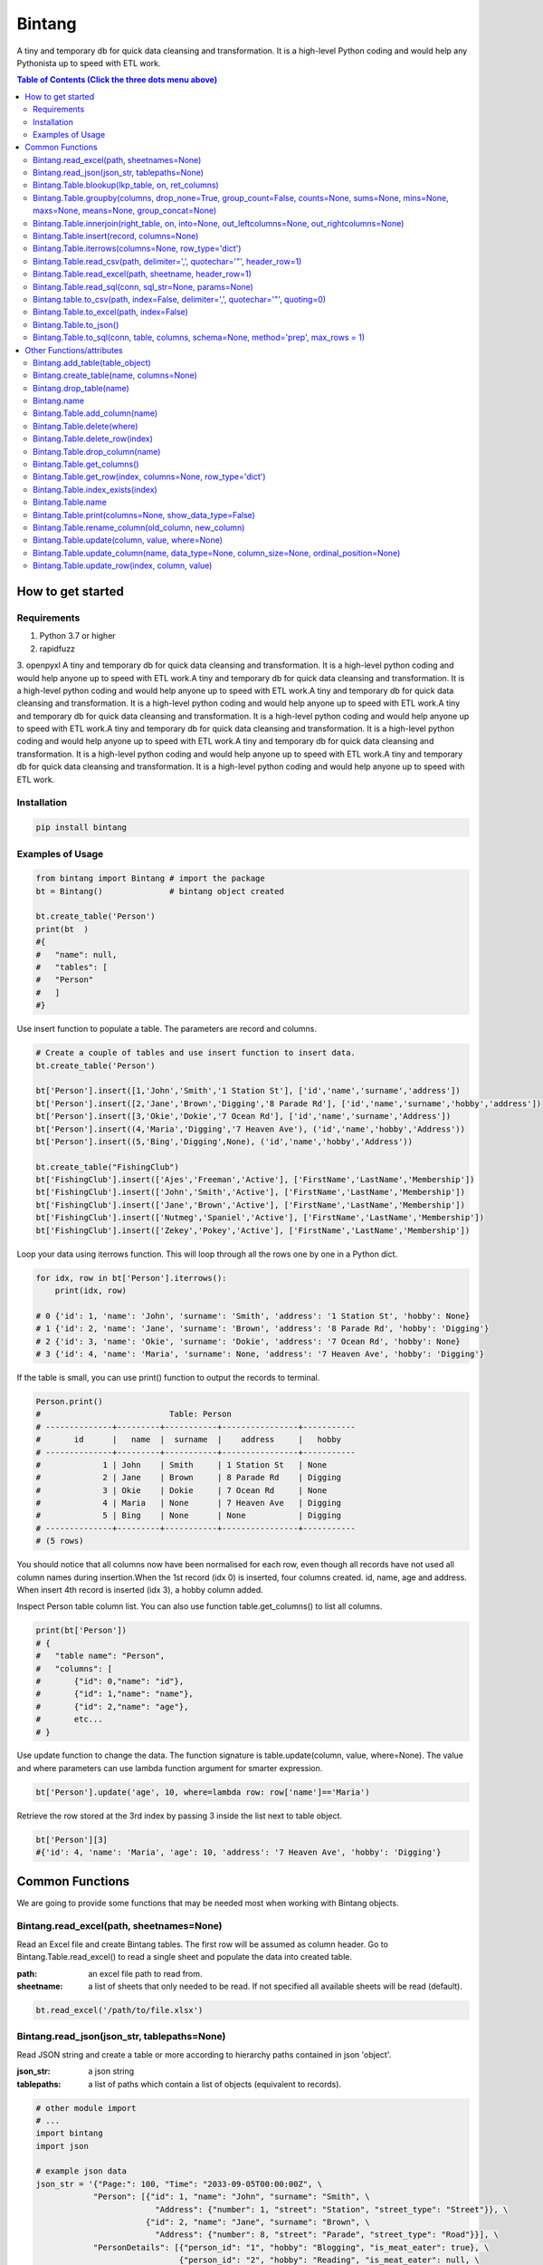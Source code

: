 =======
Bintang
=======
A tiny and temporary db for quick data cleansing and transformation.
It is a high-level Python coding and would help any Pythonista up to speed with ETL work.

.. contents:: Table of Contents (Click the three dots menu above)
   :depth: 2

------------------
How to get started
------------------


Requirements
------------
1. Python 3.7 or higher
2. rapidfuzz
3. openpyxl
A tiny and temporary db for quick data cleansing and transformation. It is a high-level python coding and would help anyone up to speed with ETL work.A tiny and temporary db for quick data cleansing and transformation. It is a high-level python coding and would help anyone up to speed with ETL work.A tiny and temporary db for quick data cleansing and transformation. It is a high-level python coding and would help anyone up to speed with ETL work.A tiny and temporary db for quick data cleansing and transformation. It is a high-level python coding and would help anyone up to speed with ETL work.A tiny and temporary db for quick data cleansing and transformation. It is a high-level python coding and would help anyone up to speed with ETL work.A tiny and temporary db for quick data cleansing and transformation. It is a high-level python coding and would help anyone up to speed with ETL work.A tiny and temporary db for quick data cleansing and transformation. It is a high-level python coding and would help anyone up to speed with ETL work.

Installation
------------

.. code-block:: python

   pip install bintang


Examples of Usage
-----------------

.. code-block:: python

   from bintang import Bintang # import the package
   bt = Bintang()              # bintang object created

   bt.create_table('Person')  
   print(bt  )
   #{  
   #   "name": null,  
   #   "tables": [  
   #   "Person"  
   #   ]  
   #}  


Use insert function to populate a table. The parameters are record and columns.

.. code-block:: python

   # Create a couple of tables and use insert function to insert data.
   bt.create_table('Person') 

   bt['Person'].insert([1,'John','Smith','1 Station St'], ['id','name','surname','address'])
   bt['Person'].insert([2,'Jane','Brown','Digging','8 Parade Rd'], ['id','name','surname','hobby','address'])
   bt['Person'].insert([3,'Okie','Dokie','7 Ocean Rd'], ['id','name','surname','Address'])
   bt['Person'].insert((4,'Maria','Digging','7 Heaven Ave'), ('id','name','hobby','Address'))
   bt['Person'].insert((5,'Bing','Digging',None), ('id','name','hobby','Address'))

   bt.create_table("FishingClub")
   bt['FishingClub'].insert(['Ajes','Freeman','Active'], ['FirstName','LastName','Membership'])
   bt['FishingClub'].insert(['John','Smith','Active'], ['FirstName','LastName','Membership'])
   bt['FishingClub'].insert(['Jane','Brown','Active'], ['FirstName','LastName','Membership'])
   bt['FishingClub'].insert(['Nutmeg','Spaniel','Active'], ['FirstName','LastName','Membership'])
   bt['FishingClub'].insert(['Zekey','Pokey','Active'], ['FirstName','LastName','Membership'])

Loop your data using iterrows function. This will loop through all the rows one by one in a Python dict.

.. code-block:: python

   for idx, row in bt['Person'].iterrows():
       print(idx, row)  
  
   # 0 {'id': 1, 'name': 'John', 'surname': 'Smith', 'address': '1 Station St', 'hobby': None}
   # 1 {'id': 2, 'name': 'Jane', 'surname': 'Brown', 'address': '8 Parade Rd', 'hobby': 'Digging'}
   # 2 {'id': 3, 'name': 'Okie', 'surname': 'Dokie', 'address': '7 Ocean Rd', 'hobby': None}
   # 3 {'id': 4, 'name': 'Maria', 'surname': None, 'address': '7 Heaven Ave', 'hobby': 'Digging'}

If the table is small, you can use print() function to output the records to terminal.

.. code-block:: python

   Person.print()
   #                           Table: Person
   # --------------+---------+-----------+----------------+-----------
   #       id      |   name  |  surname  |    address     |   hobby
   # --------------+---------+-----------+----------------+-----------
   #             1 | John    | Smith     | 1 Station St   | None
   #             2 | Jane    | Brown     | 8 Parade Rd    | Digging
   #             3 | Okie    | Dokie     | 7 Ocean Rd     | None
   #             4 | Maria   | None      | 7 Heaven Ave   | Digging
   #             5 | Bing    | None      | None           | Digging
   # --------------+---------+-----------+----------------+-----------
   # (5 rows)
   


You should notice that all columns now have been normalised for each row, even though all records have not used all column names during insertion.\
When the 1st record (idx 0) is inserted, four columns created. id, name, age and address.
When insert 4th record is inserted (idx 3), a hobby column added.
 
Inspect Person table column list. You can also use function table.get_columns() to list all columns.

.. code-block:: python

   print(bt['Person'])
   # {  
   #   "table name": "Person",  
   #   "columns": [
   #       {"id": 0,"name": "id"},  
   #       {"id": 1,"name": "name"},  
   #       {"id": 2,"name": "age"},  
   #       etc...
   # }

Use update function to change the data. The function signature is table.update(column, value, where=None). The value and where parameters can use lambda function argument for smarter expression.

.. code-block:: python

   bt['Person'].update('age', 10, where=lambda row: row['name']=='Maria') 

Retrieve the row stored at the 3rd index by passing 3 inside the list next to table object.

.. code-block:: python

   bt['Person'][3] 
   #{'id': 4, 'name': 'Maria', 'age': 10, 'address': '7 Heaven Ave', 'hobby': 'Digging'} 



----------------
Common Functions
----------------

We are going to provide some functions that may be needed most when working with Bintang objects.


Bintang.read_excel(path, sheetnames=None)
-----------------------------------------

Read an Excel file and create Bintang tables. The first row will be assumed as column header.
Go to Bintang.Table.read_excel() to read a single sheet and populate the data into created table.

:path: an excel file path to read from.
:sheetname: a list of sheets that only needed to be read. If not specified all available sheets will be read (default).

.. code-block:: python

   bt.read_excel('/path/to/file.xlsx')



Bintang.read_json(json_str, tablepaths=None)
--------------------------------------------
Read JSON string and create a table or more according to hierarchy paths contained in json 'object'.

:json_str: a json string
:tablepaths: a list of paths which contain a list of objects (equivalent to records).

.. code-block:: python
   
   # other module import
   # ...
   import bintang
   import json
   
   # example json data
   json_str = '{"Page:": 100, "Time": "2033-09-05T00:00:00Z", \
               "Person": [{"id": 1, "name": "John", "surname": "Smith", \
                            "Address": {"number": 1, "street": "Station", "street_type": "Street"}}, \
                          {"id": 2, "name": "Jane", "surname": "Brown", \
                            "Address": {"number": 8, "street": "Parade", "street_type": "Road"}}], \
               "PersonDetails": [{"person_id": "1", "hobby": "Blogging", "is_meat_eater": true}, \
                                 {"person_id": "2", "hobby": "Reading", "is_meat_eater": null, \
                                   "LuckyDays": [13, 17, 19]}]}'

   bt = bintang.Bintang('From JSON')
   bt.read_json(json_str)

   print(bt) # show bt tables
   # {
   #    "name": "From JSON",
   #    "tables": [
   #       "/",
   #       "/Person",
   #       "/Person/Address",
   #       "/PersonDetails",
   #       "/PersonDetails/LuckyDays"
   #    ]
   # }

   # loop through root table ('/')
   for idx, row in bt['/'].iterrows():
       print(idx, row)
   0 {'Page:': 100, 'Time': '2033-09-05T00:00:00Z'}

   # loop through  /Person table.
   for idx, row in bt['/Person'].iterrows():
       print(idx, row)
   # 0 {'Person': 0, 'id': 1, 'name': 'John', 'surname': 'Smith'}
   # 1 {'Person': 1, 'id': 2, 'name': 'Jane', 'surname': 'Brown'} 

   # print /Person/Address table. Because this table under /Person, then each record will have their own 
   # reference to /Person table.
   
   bt['/Person/Address'].print()

   #                      Table: /Person/Address
   # -----------+--------------+--------------+-----------+---------------
   #   Address  |    Person    |    number    |   street  |  street_type
   # -----------+--------------+--------------+-----------+---------------
   #  Address   |            0 |            1 | Station   | Street
   #  Address   |            1 |            8 | Parade    | Road
   # -----------+--------------+--------------+-----------+---------------
   # (2 rows)

Please note that since json can contain complex hierarchy paths and still valid (eg. system configuration), then this function may not be in your favour. It might be better to manually extract/locate a certain path manually (hard coded).
   


Bintang.Table.blookup(lkp_table, on, ret_columns)
-------------------------------------------------

Return one or more columns from lookup table.

:lkp_table: lookup table
:on: lookup key tuples
:ret_columns: lookup columns to be returned


.. code-block:: python
    
   # using tables from Example of Usage section above.
   bt['Person'].blookup('FishingClub')], \
       [('name','FirstName')], \
       ['Membership'])

   # check results
   for idx, row in bt['Person'].iterrows(['name','Membership']):
       print(idx, row)

   # 0 {'name': 'John', 'Membership': 'Active'}
   # 1 {'name': 'Jane', 'Membership': 'Active'}
   # 2 {'name': 'Okie', 'Membership': None}
   # 3 {'name': 'Maria', 'Membership': None}    
   
We can see only John and Jane got the membership because their names exists in both tables.
       


Bintang.Table.groupby(columns, drop_none=True, group_count=False, counts=None, sums=None, mins=None, maxs=None, means=None, group_concat=None)
----------------------------------------------------------------------------------------------------------------------------------------------

Return grouped rows based upon the value of columns.

:columns: a list of columns that is used to group the data.
:drop_none: if True, to drop/exclude the group if all columns hold None.
:group_count: if True, create row count from group columns.
:group_concat: a column to create group_concat like mysql.
:counts: a list of columns to create count column(s)
:sums: a list of columns to create sum column(s)
:mins: a list of columns to create min column(s)
:maxs: a list of columns to create max column(s) 

.. code-block:: python

   bt.create_table('Product') # this will be our basis table for grouping
   p = bt['Product'] # assign p as the table
   p.insert({'id':1, 'brand': 'Shimano', 'class':'rod', 'name':'Extraction','price':299})
   p.insert({'id':2, 'brand': 'Shimano', 'class':'rod', 'name':'Zodias Travel','price':399})
   p.insert({'id':3, 'brand': 'Ugly Stik', 'class':'rod', 'name':'Balance II','price':63.99})
   p.insert({'id':4, 'brand': 'Shimano', 'class':'rod', 'name':'Zodias Travel','price':399})
   p.insert({'id':5, 'brand': 'Shimano', 'class':'reel', 'sub class': 'spinning', 'name':'Sedona F1','price':99.00})
   p.insert({'id':6, 'brand': 'Shimano', 'class':'reel', 'sub class':'spinning', 'name':'FX Series 4000','price':54.99})

   grouped = p.groupby(['brand', 'class'], group_count=True)

   grouped.print()
   #              Table: grouped
   # -------------+---------+---------------
   #     brand    |  class  |  group_count
   # -------------+---------+---------------
   #  Shimano     | rod     |             3
   #  Ugly Stik   | rod     |             1
   #  Shimano     | reel    |             2
   # -------------+---------+---------------
   # (3 rows)

   grouped = p.groupby(['brand'], group_concat='id', sums=['price']) # another example

   grouped.print()
   #                     Table: grouped
   # -------------+-------------------+-------------------
   #     brand    |    group_concat   |     sum_price
   # -------------+-------------------+-------------------
   #  Shimano     |   [1, 2, 4, 5, 6] |           1250.99
   #  Ugly Stik   |               [3] |             63.99
   # -------------+-------------------+-------------------
   # (2 rows)   



Bintang.Table.innerjoin(right_table, on, into=None, out_leftcolumns=None, out_rightcolumns=None)
------------------------------------------------------------------------------------------------

Return a new table from an inner join operation.

:right_table: name of right table or the second table.
:on: a list of pair columns used for the join.
:into: a new table name to hold the result.
:out_leftcolumns: columns output from left table. If not specified then it will return all columns.
:out_rightcolumns: columns outpout from right table. If not specified then it will return all columns.

.. code-block:: python

   bt.create_table('Person') # This will be a left table
   # insert some record here. See insert below for an example.
   # ...

   bt.create_table('FishingClub') # this will be a right table
   # insert some records here. See insert below for an example.
   # ...

   # let's match the two tables for their firt name and last name.
   res = bt.innerjoin('Person'                                       # left table
                     ,'FishingClub'                                  # right table
                     ,[('name','FirstName'), ('surname','LastName')] # on
                     ,into='Fisherman'                               
                     ,out_lcolumns=['name','address']
                     ,out_rcolumns=['Membership']
                     )

   # check the result. you can loop through 'Fisherman' or res.
   for idx, row in bt['Fisherman'].iterrows():
      print(idx, row)



Bintang.Table.insert(record, columns=None)
------------------------------------------
Insert a record into a table.

:record: a list/tuple of data. Or a dict where key=column, value=record
:columns: a list/tuple of columns (in the same order as in the record)

.. code-block:: python

   bt.create_table('Person') 
   p = bt.get_table('Person') # get table object for Person
   # insert data directly from table object instead throug bt object.
   p.insert([1,'John','Smith','1 Station St'], ['id','name','surname','address'])
   p.insert([2,'Jane','Brown','Digging','8 Parade Rd'], ['id','name','surname','hobby','address'])
   p.insert([3,'Okie','Dokie','7 Ocean Rd'], ['id','name','surname','Address'])
   p.insert((4,'Maria','Digging','7 Heaven Ave'), ('id','name','hobby','Address'))
   p.insert((5,'Bing','Digging',None), ('id','name','hobby','Address'))

   bt.create_table('FishingClub')
   # lets make a list of columns so we can pass it to insert.
   columns = ['FirstName','LastName','Membership']
   bt['FishingClub'].insert(['Ajes','Freeman','Active'], columns)
   bt['FishingClub'].insert(['John','Smith','Active'], columns)
   bt['FishingClub'].insert(['John','Brown','Active'], columns)
   bt['FishingClub'].insert(['Okie','Dokie','Active'], columns)
   bt['FishingClub'].insert(['Zekey','Pokey','Active'], columns)


   bt.create_table("Product")
   prod = bt['Product']
   # example of assigning a dictionary argument for record parameter.
   prod.insert({'id':1, 'name':'Hook','price':1.60})
   prod.insert({'id':2, 'name':'Sinker','price':1.20})
   prod.insert({'id':3, 'name':'Reels','price':75})



Bintang.Table.iterrows(columns=None, row_type='dict')
-----------------------------------------------------

Loop through Bintang table's rows and yield index and row. Row can be called out as dict (default) or list.

:columns: a list of columns to output. If None, will output all columns.
:row_type: either 'dict' (default) or 'list'.

.. code-block:: python

   for idx, row in bt['tablename'].iterrows():
       # do something with idx or row
       print(idx, row) 



Bintang.Table.read_csv(path, delimiter=',', quotechar='"', header_row=1)
------------------------------------------------------------------------

Read csv file and populate its records to table.

:path: a csv file path to read from.
:delimiter: field seperator, by default it'll accept a comma character.
:header_row: the row number that contains column name or label.

.. code-block:: python

   ## example data in  csv file
   # "id","name","surname","address","hobby"
   # "1","John","Smith","1 Station St",""
   # "2","Jane","Brown","8 Parade Rd","Digging"
   
   bt.create_table('Person')
   bt['Person'].read('/path/to/file.csv') 
   bt['Person'].print()

   #                          Table: Person
   # ------+---------+-----------+----------------+-----------
   #   id  |   name  |  surname  |    address     |   hobby
   # ------+---------+-----------+----------------+-----------
   #  1    | John    | Smith     | 1 Station St   |
   #  2    | Jane    | Brown     | 8 Parade Rd    | Digging
   # ------+---------+-----------+----------------+-----------
   # (2 rows)



Bintang.Table.read_excel(path, sheetname, header_row=1)
-------------------------------------------------------

Read an Excel file into Bintang table.

:path: an excel file path to read from.
:sheetname: the sheetname to read from.
:header_row: the row number that contains column name or label.

.. code-block:: python

   bt.create_table('Person')
   bt['Person'].read_excel('/path/to/file.xlsx', 'Sheet1')
   
   

Bintang.Table.read_sql(conn, sql_str=None, params=None)
-------------------------------------------------------

Read sql table and populate the data to Bintang table.

:conn: pyodbc database connection
:sql_str: sql query, if none it will select * from a same sql table name.
:params: sql parameters

.. code-block:: python

   import bintang
   import pyodbc
   
   # connect to sql server
   conn_str = "DRIVER={ODBC Driver 17 for SQL Server};SERVER=localhost;PORT=1443;DATABASE=test;Trusted_Connection=yes;"
   conn = pyodbc.connect(conn_str)
   sql_str = "SELECT * FROM Person WHERE LastName=?"
   params = ('Dokey')

   bt = bintang.Bintang()
   bt.create_table('Person')
   bt['Person'].read_sql(conn, sql_str, params)

   for idx, row in bt['Person'].iterrows():
       print(idx, row)
       # would print {'ID': 3, 'FirstName': 'Okie', 'LastName': 'Dokey', 'address': '7 Ocean Rd'}

   conn.close()    



Bintang.table.to_csv(path, index=False, delimiter=',', quotechar='"', quoting=0)
--------------------------------------------------------------------------------

Write bintang table to a csv file.

:path: a csv file path to write to.
:index: write row index if it sets True.
:delimiter: field seperator
:quotechar: a character to quote the data
:quoting: the csv enum for quoting, csv.QUOTE_MINIMAL or  0, csv.QUOTE_ALL or 1, csv.QUOTE_NONNUMERIC or 2, csv.QUOTE_NONE or 3

Notes: setting quoting parameter properly will provide correct value to be presented in csv even if the value containing a delimiter character.

.. code-block:: python

   bt['tablename'].to_csv('/path/to/file.csv')

                  

Bintang.Table.to_excel(path, index=False)
-----------------------------------------

Write Bintang table to an Excel file.

:path: an excel file path to write to.
:index: write row index if it sets True.

.. code-block:: python

   bt['tablename'].to_excel('/path/to/file.xlsx')



Bintang.Table.to_json()
-----------------------
This is just a placeholder. Python make it easy when serializing a dict object to JSON. Conversion would be done by built-in json.JSONEncoder().
Here an example of using our to_dict() function then use build-in module json to convert/export dict to JSON.

.. code-block:: python

   # other modules here
   # ...
   import json
   
   # other codes here
   # ...

   dict_obj = bt['table_name'].to_dict()

   # example to serialise dict_obj to json string
   json_str = json.dumps(dict_obj)
   # use json_str here!
   # ...


   # example to write dict_obj to a json file
   with open ('myfile.json', 'w') as fp:
       json.dump(dict_obj, fp) # this would serialise dict_obj into myfile.json



Bintang.Table.to_sql(conn, table, columns, schema=None, method='prep', max_rows = 1)
------------------------------------------------------------------------------------

Insert records into sql table.
Notes: Currently tested for SQL Server 15 and Postgresql 16. However this function should work with other dbms supported by pyodbc.

:conn: pyodbc database connection
:table: the table name in the sql database
:columns: a dictionary of column mappings where the key is sql column (destination) and the value is bintang columns (source). If columns is a list, column mapping will be created automatically assuming source columns and destination columns are the same.
:schema: the schema name the sql table belongs to.
:method: 'prep' to use prepared statement (default) or 'string' to use sql string. To avoid sql injection, never use string method when the datasource is external or not known.
:max_rows: maximum rows per batch insert. Allowed value would be from 1 to 1000. Insert more then 1 record when using prep require all data in a column to use the same type, otherwise will raise error.

.. code-block:: python
   
   import bintang
   import pyodbc

   bt = bintang.Bintang('my bintang')
   bt.create_table('Person')
   person = bt.get_table('Person')
   person.insert([1,'John','Smith','1 Station St'], ['id','name','surname','address'])
   person.insert([2,'Jane','Brown','Digging','8 Parade Rd'], ['id','name','surname','address'])
   person.insert([3,'Okie','Dokey','7 Ocean Rd'], ['id','name','surname','address'])
   person.insert((4,'Maria','Digging','7 Heaven Ave'), ('id','name','hobby','Address'))
   person.insert((5,'Bing','Digging',None), ('id','name','hobby','Address'))
    
   # let's map column ID, FirstName, LastName, Address in database to bintang's Person table.
   columns = {'ID':'id', 'FirstName':'name', 'LastName':'surname', 'Address':'address'}
   # connect to database
   conn = pyodbc.connect("DRIVER={ODBC Driver 17 for SQL Server};SERVER=localhost;PORT=1443;DATABASE=test;Trusted_Connection=yes;")  
   # send data to sql
   ret = person.to_sql(conn, 'Person', columns)
   print(f'{ret} record(s) affected.')
   conn.commit()
   conn.close()


--------------------------
Other Functions/attributes
--------------------------


Bintang.add_table(table_object)
-------------------------------

Add a table to Bintang object. Think Bintang is a container of tables.

:table_object: table object is a table created from create_table function.


Bintang.create_table(name, columns=None)
----------------------------------------

Create a table inside Bintang object

:name: string to name the table
:columns: a list of columns. Bintang can create columns during record insertion (dynamic schema effect).



Bintang.drop_table(name)
------------------------

Drop table from tables container.

:name: table name

.. code-block:: python
   
   bt.drop_table(name)



Bintang.name
------------

To rename Bintang object name can be done through normal assignment.

.. code-block:: python
   
   import bintang
   bt = bintang.Bintang('my db')
   bt.name = 'your db' # change name from 'my db' to 'your db'




Bintang.Table.add_column(name)
------------------------------

Add a column to table. Bintang can create columns during record insertion (dynamic schema effect).

:column: a string of column name



Bintang.Table.delete(where)
---------------------------

To delete row(s) that meets where conditions.

:where: a lambda expression

.. code-block:: python
   
   # assume p is a Person table
   p.delete(lambda row: row['name'].lower()=='john')

Notes: lambda is case-sensitive.



Bintang.Table.delete_row(index)
-------------------------------

To delete the row at index.

:index: row index





Bintang.Table.drop_column(name)
---------------------------------

Drop a column from a table.

:column: a string of column name


Bintang.Table.get_columns()
---------------------------

Return a list of columns.



Bintang.Table.get_row(index, columns=None, row_type='dict')
-----------------------------------------------------------

Return a row at given index.

:index: row index.
:columns: a list of specific columns wanted in the row.
:row_type: row can be in a 'list' or 'dict' (default)



Bintang.Table.index_exists(index)
---------------------------------

Return True if index exists otherwise None.

:index: row index.



Bintang.Table.name
------------------

To rename table name, can be done through normal assignment.

.. code-block:: python
   
   bt['my table'].name = 'your table' # change name from 'my table' to 'your table'



Bintang.Table.print(columns=None, show_data_type=False)
-------------------------------------------------------

Print rows to terminal in table format. This would be handy if the table can fit into terminal.

:columns: a list of columns to output. If None, will output all columns (default).
:show_data_type: if True, will output data type.

.. code-block:: python

   # assume Person table object exists and has data
   Person.print()



Bintang.Table.rename_column(old_column, new_column)
---------------------------------------------------

Rename column name.

:old_column: the existing column that will be renamed.
:new_column: new column name.



Bintang.Table.update(column, value, where=None)
-----------------------------------------------

To update row(s) in the table

:column: column to be updated. If column does not exist then it will be created (dynamic schema effect).
:value: the value to be set for the row(s). Can also use lambda.
:where: condition in lambda so which row(s) that needs update.

.. code-block:: python

   # assume Person table object exists and has records.
   Person.update('job', 'fisherman') # this will create job column and set value of the rows to 'fisherman'

   # update only row that has name 'John'
   Person.update('job', 'fisherman', where=lambda row: row['name']=='John')

   # create 'full name' column and populate value with name and surname combined.
   bt['Person'].update('full name', lambda row: row['name'] + ' ' + row['surname'])

   # one liner conditional expression is common with lambda.
   # for instance, if you know there is None in surname then you want to resolve the full name as name.
   bt['Person'].update('full name', lambda row: row['name'] if row['surname'] is None else row['name'] + ' ' + row['surname'])



Bintang.Table.update_column(name, data_type=None, column_size=None, ordinal_position=None)
------------------------------------------------------------------------------------------

To update column's attributes, eg. data_type, column_size and ordinal_position.

:name: the column name
:data_type: python data type eg. str, int, float
:column_size: string length if data_type is a str
:ordinal_position: integer for column order.

Note: At the moment data_type and column_size are used for generating sql table and not used for presenting the data.



Bintang.Table.update_row(index, column, value)
----------------------------------------------

To update the row at idx. So only one row will be affected.

:index: row index
:column: which column will be updated
:value: new value

